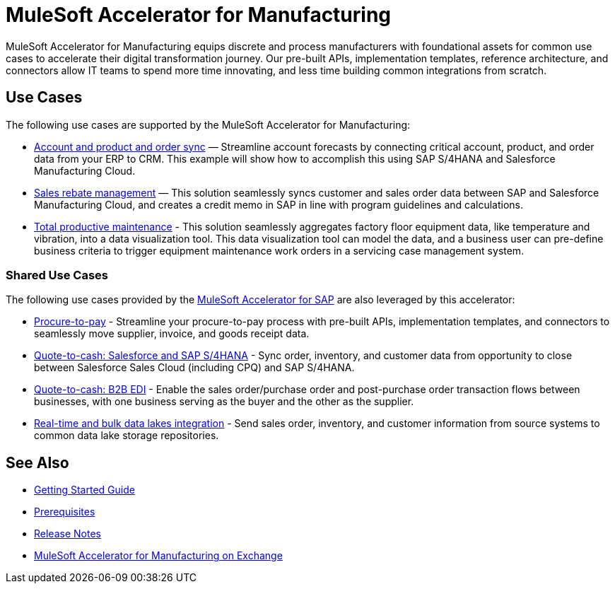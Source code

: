 = MuleSoft Accelerator for Manufacturing
:mfg-version: {page-component-version}
:sap-version: 1.6

MuleSoft Accelerator for Manufacturing equips discrete and process manufacturers with foundational assets for common use cases to accelerate their digital transformation journey. Our pre-built APIs, implementation templates, reference architecture, and connectors allow IT teams to spend more time innovating, and less time building common integrations from scratch.

== Use Cases

The following use cases are supported by the MuleSoft Accelerator for Manufacturing:

* https://anypoint.mulesoft.com/exchange/org.mule.examples/mulesoft-accelerator-for-manufacturing/minor/{mfg-version}/pages/Use%20case%201%20-%20Account%20and%20product%20and%20order%20sync/[Account and product and order sync^] — Streamline account forecasts by connecting critical account, product, and order data from your ERP to CRM. This example will show how to accomplish this using SAP S/4HANA and Salesforce Manufacturing Cloud.

* https://anypoint.mulesoft.com/exchange/org.mule.examples/mulesoft-accelerator-for-manufacturing/minor/{mfg-version}/pages/Use%20case%202%20-%20Sales%20rebate%20management/[Sales rebate management^] — This solution seamlessly syncs customer and sales order data between SAP and Salesforce Manufacturing Cloud, and creates a credit memo in SAP in line with program guidelines and calculations.

* https://anypoint.mulesoft.com/exchange/org.mule.examples/mulesoft-accelerator-for-manufacturing/minor/{mfg-version}/pages/Use%20case%203%20-%20Total%20productive%20maintenance/[Total productive maintenance^] - This solution seamlessly aggregates factory floor equipment data, like temperature and vibration, into a data visualization tool. This data visualization tool can model the data, and a business user can pre-define business criteria to trigger equipment maintenance work orders in a servicing case management system.

=== Shared Use Cases

The following use cases provided by the https://anypoint.mulesoft.com/exchange/org.mule.examples/mulesoft-accelerator-for-sap/[MuleSoft Accelerator for SAP^] are also leveraged by this accelerator:

* https://anypoint.mulesoft.com/exchange/org.mule.examples/mulesoft-accelerator-for-sap/minor/{sap-version}/pages/Use%20case%202%20-%20Procure-to-pay/[Procure-to-pay^] - Streamline your procure-to-pay process with pre-built APIs, implementation templates, and connectors to seamlessly move supplier, invoice, and goods receipt data.
* https://anypoint.mulesoft.com/exchange/org.mule.examples/mulesoft-accelerator-for-sap/minor/{sap-version}/pages/Use%20case%203a%20-%20Quote-to-cash%20-%20Salesforce%20and%20SAP%20S4HANA/[Quote-to-cash: Salesforce and SAP S/4HANA^] - Sync order, inventory, and customer data from opportunity to close between Salesforce Sales Cloud (including CPQ) and SAP S/4HANA.
* https://anypoint.mulesoft.com/exchange/org.mule.examples/mulesoft-accelerator-for-sap/minor/{sap-version}/pages/Use%20case%203b%20-%20Quote-to-cash%20-%20B2B%20EDI/[Quote-to-cash: B2B EDI^] - Enable the sales order/purchase order and post-purchase order transaction flows between businesses, with one business serving as the buyer and the other as the supplier.
* https://anypoint.mulesoft.com/exchange/org.mule.examples/mulesoft-accelerator-for-sap/minor/{sap-version}/pages/Use%20case%204%20-%20Real-time%20and%20bulk%20data%20lakes%20integration/[Real-time and bulk data lakes integration^] - Send sales order, inventory, and customer information from source systems to common data lake storage repositories.

== See Also

* xref:accelerators-home::getting-started.adoc[Getting Started Guide]
* xref:prerequisites.adoc[Prerequisites]
* xref:release-notes.adoc[Release Notes]
* https://anypoint.mulesoft.com/exchange/org.mule.examples/mulesoft-accelerator-for-manufacturing/[MuleSoft Accelerator for Manufacturing on Exchange^]
